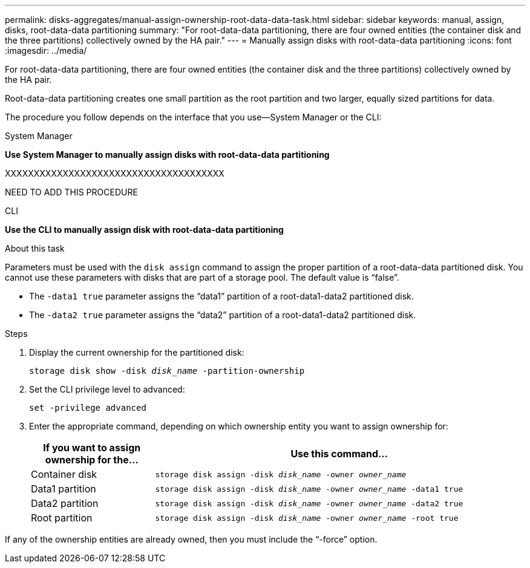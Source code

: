 ---
permalink: disks-aggregates/manual-assign-ownership-root-data-data-task.html
sidebar: sidebar
keywords: manual, assign, disks, root-data-data partitioning
summary: "For root-data-data partitioning, there are four owned entities (the container disk and the three partitions) collectively owned by the HA pair."
---
= Manually assign disks with root-data-data partitioning
:icons: font
:imagesdir: ../media/

[.lead]
For root-data-data partitioning, there are four owned entities (the container disk and the three partitions) collectively owned by the HA pair.

Root-data-data partitioning creates one small partition as the root partition and two larger, equally sized partitions for data.

The procedure you follow depends on the interface that you use--System Manager or the CLI:

[role="tabbed-block"]
====
.System Manager
--
*Use System Manager to manually assign disks with root-data-data partitioning*

XXXXXXXXXXXXXXXXXXXXXXXXXXXXXXXXXXXXXX

NEED TO ADD THIS PROCEDURE

--

.CLI

--
*Use the CLI to manually assign disk with root-data-data partitioning*

.About this task

Parameters must be used with the `disk assign` command to assign the proper partition of a root-data-data partitioned disk. You cannot use these parameters with disks that are part of a storage pool. The default value is "`false`".

* The `-data1 true` parameter assigns the "`data1`" partition of a root-data1-data2 partitioned disk.
* The `-data2 true` parameter assigns the "`data2`" partition of a root-data1-data2 partitioned disk.

.Steps
 
. Display the current ownership for the partitioned disk:
+
`storage disk show -disk _disk_name_ -partition-ownership`
. Set the CLI privilege level to advanced:
+
`set -privilege advanced`
. Enter the appropriate command, depending on which ownership entity you want to assign ownership for:
+

[cols="25,75"]
|===

h| If you want to assign ownership for the... h| Use this command...

a|
Container disk
a|
`storage disk assign -disk _disk_name_ -owner _owner_name_`
a|
Data1 partition
a|
`storage disk assign -disk _disk_name_ -owner _owner_name_ -data1 true`
a|
Data2 partition
a|
`storage disk assign -disk _disk_name_ -owner _owner_name_ -data2 true`
a|
Root partition
a|
`storage disk assign -disk _disk_name_ -owner _owner_name_ -root true`
|===

If any of the ownership entities are already owned, then you must include the "`-force`" option.

--
====

// IE-539,  MAY 2022, restructuring
